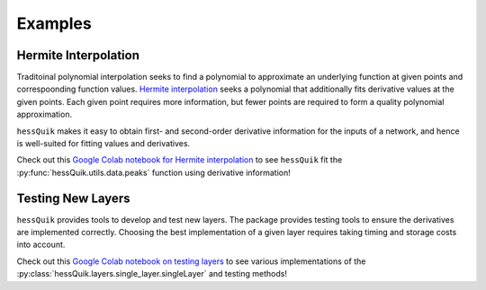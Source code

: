Examples
========

Hermite Interpolation
---------------------

Traditoinal polynomial interpolation seeks to find a polynomial to approximate an underlying function at given points and correspoonding function values.
`Hermite interpolation`_ seeks a polynomial that additionally fits derivative values at the given points.
Each given point requires more information, but fewer points are required to form a quality polynomial approximation.

``hessQuik`` makes it easy to obtain first- and second-order derivative information for the inputs of a network,
and hence is well-suited for fitting values and derivatives.

Check out this `Google Colab notebook for Hermite interpolation`_ to see ``hessQuik`` fit the :py:func:`hessQuik.utils.data.peaks` function using derivative information!

.. _Google Colab notebook for Hermite interpolation: https://colab.research.google.com/github/elizabethnewman/hessQuik/blob/main/hessQuik/examples/hessQuikPeaksHermiteInterpolation.ipynb
.. _Hermite interpolation: https://en.wikipedia.org/wiki/Hermite_interpolation

Testing New Layers
------------------

``hessQuik`` provides tools to develop and test new layers.
The package provides testing tools to ensure the derivatives are implemented correctly.
Choosing the best implementation of a given layer requires taking timing and storage costs into account.

Check out this `Google Colab notebook on testing layers`_ to see various implementations of the :py:class:`hessQuik.layers.single_layer.singleLayer` and testing methods!

.. _Google Colab notebook on testing layers: https://colab.research.google.com/github/elizabethnewman/hessQuik/blob/main/hessQuik/examples/hessQuikSingleLayerTutorial.ipynb



